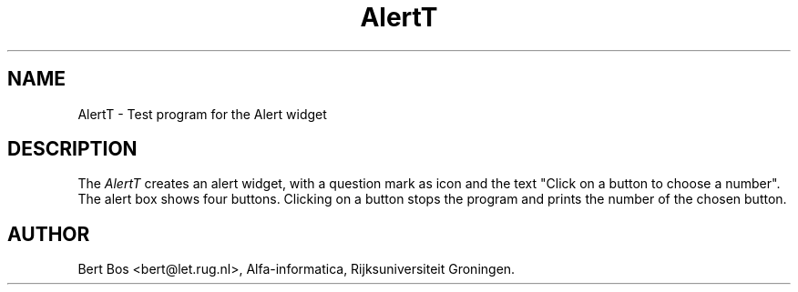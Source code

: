 .TH "AlertT" "1" "11 Nov 1992" "Version 3.0" "Free Widget Foundation"
.SH NAME
AlertT \- Test program for the Alert widget
.SH DESCRIPTION
The \fIAlertT\fP creates an alert widget, with a question mark as icon
and the text "Click on a button to choose a number". The alert box
shows four buttons. Clicking on a button
stops the program and prints the number of the chosen button.
.SH AUTHOR
Bert Bos <bert@let.rug.nl>, Alfa-informatica, Rijksuniversiteit
Groningen.

